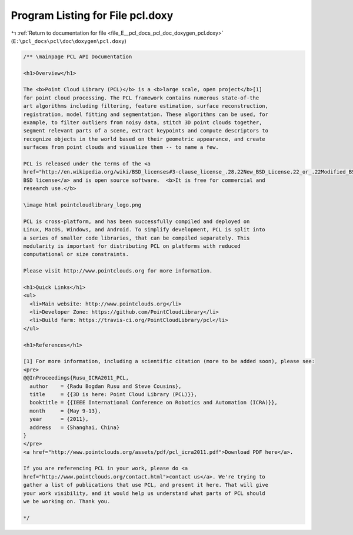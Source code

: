 
.. _program_listing_file_E__pcl_docs_pcl_doc_doxygen_pcl.doxy:

Program Listing for File pcl.doxy
=================================

|exhale_lsh| :ref:`Return to documentation for file <file_E__pcl_docs_pcl_doc_doxygen_pcl.doxy>` (``E:\pcl_docs\pcl\doc\doxygen\pcl.doxy``)

.. |exhale_lsh| unicode:: U+021B0 .. UPWARDS ARROW WITH TIP LEFTWARDS

.. code-block:: cpp

   /** \mainpage PCL API Documentation
   
   <h1>Overview</h1>
   
   The <b>Point Cloud Library (PCL)</b> is a <b>large scale, open project</b>[1]
   for point cloud processing. The PCL framework contains numerous state-of-the
   art algorithms including filtering, feature estimation, surface reconstruction,
   registration, model fitting and segmentation. These algorithms can be used, for
   example, to filter outliers from noisy data, stitch 3D point clouds together,
   segment relevant parts of a scene, extract keypoints and compute descriptors to
   recognize objects in the world based on their geometric appearance, and create
   surfaces from point clouds and visualize them -- to name a few.
   
   PCL is released under the terms of the <a
   href="http://en.wikipedia.org/wiki/BSD_licenses#3-clause_license_.28.22New_BSD_License.22_or_.22Modified_BSD_License.22.29">
   BSD license</a> and is open source software.  <b>It is free for commercial and
   research use.</b>
   
   \image html pointcloudlibrary_logo.png
   
   PCL is cross-platform, and has been successfully compiled and deployed on
   Linux, MacOS, Windows, and Android. To simplify development, PCL is split into
   a series of smaller code libraries, that can be compiled separately. This
   modularity is important for distributing PCL on platforms with reduced
   computational or size constraints. 
   
   Please visit http://www.pointclouds.org for more information.
   
   <h1>Quick Links</h1>
   <ul>
     <li>Main website: http://www.pointclouds.org</li>
     <li>Developer Zone: https://github.com/PointCloudLibrary</li>
     <li>Build farm: https://travis-ci.org/PointCloudLibrary/pcl</li>
   </ul>
   
   <h1>References</h1>
   
   [1] For more information, including a scientific citation (more to be added soon), please see:
   <pre>
   @@InProceedings{Rusu_ICRA2011_PCL,
     author    = {Radu Bogdan Rusu and Steve Cousins},
     title     = {{3D is here: Point Cloud Library (PCL)}},
     booktitle = {{IEEE International Conference on Robotics and Automation (ICRA)}},
     month     = {May 9-13},
     year      = {2011},
     address   = {Shanghai, China}
   }
   </pre>
   <a href="http://www.pointclouds.org/assets/pdf/pcl_icra2011.pdf">Download PDF here</a>.
   
   If you are referencing PCL in your work, please do <a
   href="http://www.pointclouds.org/contact.html">contact us</a>. We're trying to
   gather a list of publications that use PCL, and present it here. That will give
   your work visibility, and it would help us understand what parts of PCL should
   we be working on. Thank you.
   
   */
